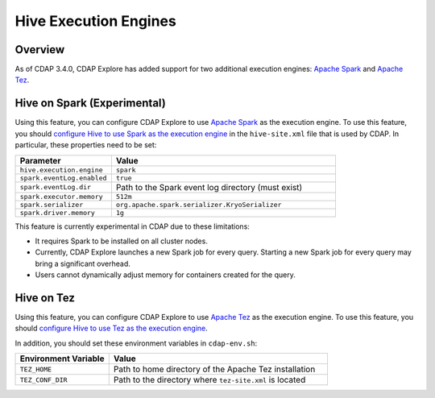 .. meta::
    :author: Cask Data, Inc.
    :copyright: Copyright © 2016 Cask Data, Inc.

.. _hive-execution-engines:

======================
Hive Execution Engines
======================

Overview
--------
As of CDAP 3.4.0, CDAP Explore has added support for two additional execution engines: 
`Apache Spark <http://spark.apache.org/>`__ and 
`Apache Tez <http://tez.apache.org/>`__.

.. _hive-execution-engines-hive-on-spark:

Hive on Spark (Experimental)
----------------------------
Using this feature, you can configure CDAP Explore to use `Apache Spark <http://spark.apache.org/>`__ as the
execution engine. To use this feature, you should `configure Hive to use Spark as the execution engine
<https://cwiki.apache.org/confluence/display/Hive/Hive+on+Spark%3A+Getting+Started#HiveonSpark:GettingStarted-ConfiguringHive>`__
in the ``hive-site.xml`` file that is used by CDAP. In particular, these properties need to be set:

.. list-table::
   :widths: 30 70
   :header-rows: 1

   * - Parameter
     - Value
   * - ``hive.execution.engine``
     - ``spark``
   * - ``spark.eventLog.enabled``
     - ``true``
   * - ``spark.eventLog.dir``
     - Path to the Spark event log directory (must exist)
   * - ``spark.executor.memory``
     - ``512m``
   * - ``spark.serializer``
     - ``org.apache.spark.serializer.KryoSerializer``
   * - ``spark.driver.memory``
     - ``1g``

This feature is currently experimental in CDAP due to these limitations:

- It requires Spark to be installed on all cluster nodes.
- Currently, CDAP Explore launches a new Spark job for every query. Starting a new Spark job for every query may bring
  a significant overhead.
- Users cannot dynamically adjust memory for containers created for the query.

.. _hive-execution-engines-hive-on-tez:

Hive on Tez
-----------
Using this feature, you can configure CDAP Explore to use `Apache Tez <http://tez.apache.org/>`__ 
as the execution engine. To use this feature, you should `configure Hive to use Tez as the execution engine 
<https://cwiki.apache.org/confluence/display/Hive/Hive+on+Tez>`__.

In addition, you should set these environment variables in ``cdap-env.sh``:

.. list-table::
   :widths: 30 70
   :header-rows: 1

   * - Environment Variable
     - Value
   * - ``TEZ_HOME``
     - Path to home directory of the Apache Tez installation
   * - ``TEZ_CONF_DIR``
     - Path to the directory where ``tez-site.xml`` is located
